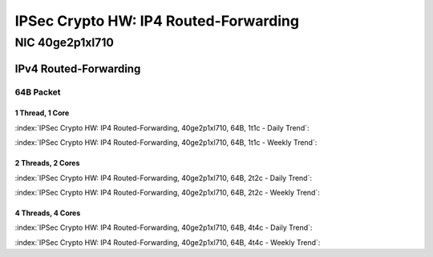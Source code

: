IPSec Crypto HW: IP4 Routed-Forwarding
======================================

NIC 40ge2p1xl710
----------------

IPv4 Routed-Forwarding
``````````````````````

64B Packet
..........

1 Thread, 1 Core
~~~~~~~~~~~~~~~~

:index:`IPSec Crypto HW: IP4 Routed-Forwarding, 40ge2p1xl710, 64B, 1t1c - Daily Trend`:

.. raw:: html

    <iframe width="1100" height="800" frameborder="0" scrolling="no" src="../_static/vpp/cpta-ipsec-1t1c-xl710-1.html"></iframe><p><br><br></p>

:index:`IPSec Crypto HW: IP4 Routed-Forwarding, 40ge2p1xl710, 64B, 1t1c - Weekly Trend`:

.. raw:: html

    <iframe width="1100" height="800" frameborder="0" scrolling="no" src="../_static/vpp/cpta-ipsec-1t1c-xl710-14.html"></iframe><p><br><br></p>

2 Threads, 2 Cores
~~~~~~~~~~~~~~~~~~

:index:`IPSec Crypto HW: IP4 Routed-Forwarding, 40ge2p1xl710, 64B, 2t2c - Daily Trend`:

.. raw:: html

    <iframe width="1100" height="800" frameborder="0" scrolling="no" src="../_static/vpp/cpta-ipsec-2t2c-xl710-1.html"></iframe><p><br><br></p>

:index:`IPSec Crypto HW: IP4 Routed-Forwarding, 40ge2p1xl710, 64B, 2t2c - Weekly Trend`:

.. raw:: html

    <iframe width="1100" height="800" frameborder="0" scrolling="no" src="../_static/vpp/cpta-ipsec-2t2c-xl710-14.html"></iframe><p><br><br></p>

4 Threads, 4 Cores
~~~~~~~~~~~~~~~~~~

:index:`IPSec Crypto HW: IP4 Routed-Forwarding, 40ge2p1xl710, 64B, 4t4c - Daily Trend`:

.. raw:: html

    <iframe width="1100" height="800" frameborder="0" scrolling="no" src="../_static/vpp/cpta-ipsec-4t4c-xl710-1.html"></iframe><p><br><br></p>

:index:`IPSec Crypto HW: IP4 Routed-Forwarding, 40ge2p1xl710, 64B, 4t4c - Weekly Trend`:

.. raw:: html

    <iframe width="1100" height="800" frameborder="0" scrolling="no" src="../_static/vpp/cpta-ipsec-4t4c-xl710-14.html"></iframe><p><br><br></p>
